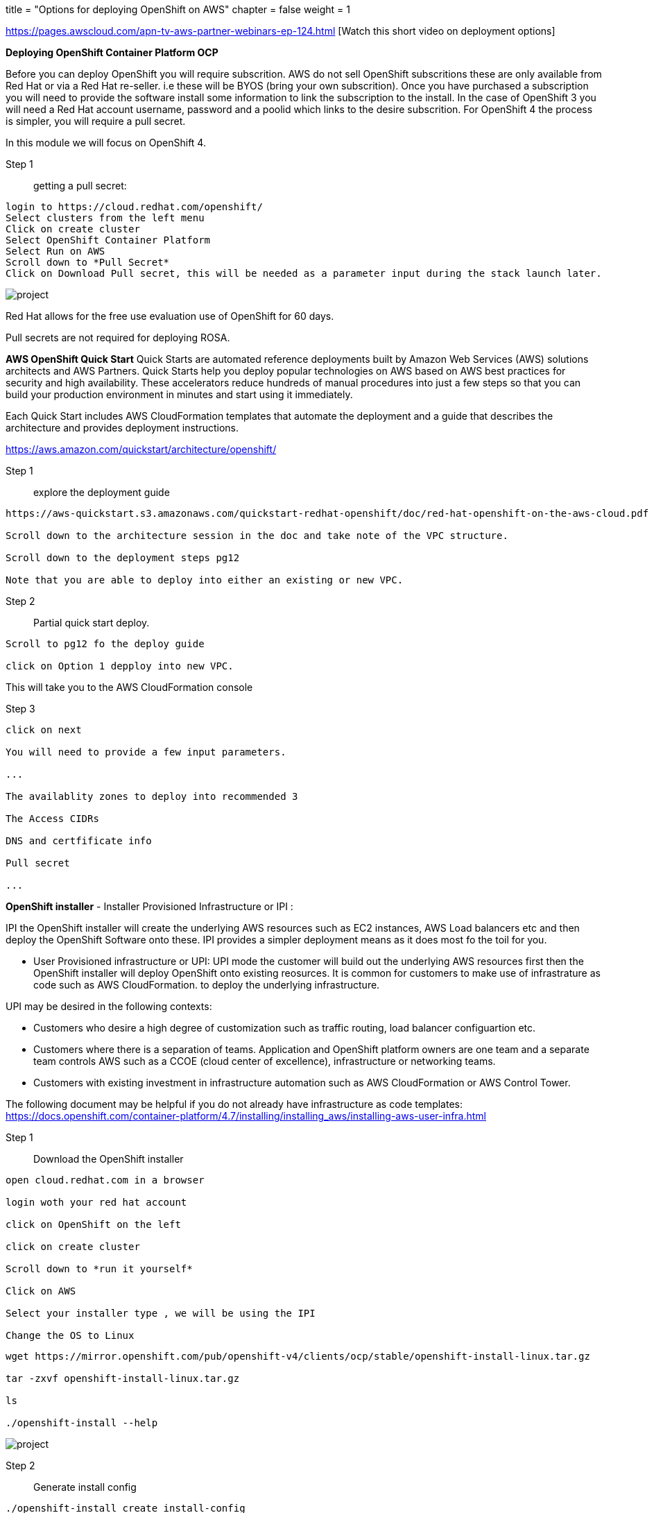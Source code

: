 +++
title = "Options for deploying OpenShift on AWS"
chapter = false
weight = 1
+++



:imagesdir: /images



https://pages.awscloud.com/apn-tv-aws-partner-webinars-ep-124.html [Watch this short video on deployment options]


*Deploying OpenShift Container Platform OCP*

Before you can deploy OpenShift you will require subscrition. AWS do not sell OpenShift subscritions these are only available from Red Hat or via a Red Hat re-seller. i.e these will be BYOS (bring your own subscrition). Once you have purchased a subscription you will need to provide the software install some information to link the subscription to the install. In the case of OpenShift 3 you will need a Red Hat account username, password and a poolid which links to the desire subscrition. For OpenShift 4 the process is simpler, you will require a pull secret. 

In this module we will focus on OpenShift 4.

Step 1:: getting a pull secret:

----
login to https://cloud.redhat.com/openshift/
Select clusters from the left menu
Click on create cluster
Select OpenShift Container Platform
Select Run on AWS
Scroll down to *Pull Secret*
Click on Download Pull secret, this will be needed as a parameter input during the stack launch later.
----

image::pullsecret.png[project]

Red Hat allows for the free use evaluation use of OpenShift for 60 days.

Pull secrets are not required for deploying ROSA.


*AWS OpenShift Quick Start*
Quick Starts are automated reference deployments built by Amazon Web Services (AWS) solutions architects and AWS Partners. Quick Starts help you deploy popular technologies on AWS based on AWS best practices for security and high availability. These accelerators reduce hundreds of manual procedures into just a few steps so that you can build your production environment in minutes and start using it immediately.

Each Quick Start includes AWS CloudFormation templates that automate the deployment and a guide that describes the architecture and provides deployment instructions.

https://aws.amazon.com/quickstart/architecture/openshift/

Step 1:: explore the deployment guide

----
https://aws-quickstart.s3.amazonaws.com/quickstart-redhat-openshift/doc/red-hat-openshift-on-the-aws-cloud.pdf

Scroll down to the architecture session in the doc and take note of the VPC structure.

Scroll down to the deployment steps pg12

Note that you are able to deploy into either an existing or new VPC.

----

Step 2:: Partial quick start deploy.

----
Scroll to pg12 fo the deploy guide

click on Option 1 depploy into new VPC.

----

This will take you to the AWS CloudFormation console

Step 3::

----
click on next 

You will need to provide a few input parameters.

...

The availablity zones to deploy into recommended 3

The Access CIDRs 

DNS and certfificate info

Pull secret

...

----





*OpenShift installer*
- Installer Provisioned Infrastructure or IPI :

IPI the OpenShift installer will create the underlying AWS resources such as EC2 instances, AWS Load balancers etc and then deploy the OpenShift Software onto these. IPI provides a simpler deployment means as it does most fo the toil for you. 


- User Provisioned infrastructure or UPI:
UPI mode the customer will build out the underlying AWS resources first then the OpenShift installer will deploy OpenShift onto existing reosurces. It is common for customers to make use of infrastrature as code such as AWS CloudFormation. to deploy the underlying infrastructure.

UPI may be desired in the following contexts:

- Customers who desire a high degree of customization such as traffic routing, load balancer configuartion etc.
- Customers where there is a separation of teams. Application and OpenShift platform owners are one team and a separate team controls AWS such as a CCOE (cloud center of excellence), infrastructure or networking teams. 
- Customers with existing investment in infrastructure automation such as AWS CloudFormation or AWS Control Tower.

The following document may be helpful if you do not already have infrastructure  as code templates:
https://docs.openshift.com/container-platform/4.7/installing/installing_aws/installing-aws-user-infra.html


Step 1:: Download the OpenShift installer

----
open cloud.redhat.com in a browser

login woth your red hat account

click on OpenShift on the left

click on create cluster

Scroll down to *run it yourself*

Click on AWS

Select your installer type , we will be using the IPI 

Change the OS to Linux 

----


----
wget https://mirror.openshift.com/pub/openshift-v4/clients/ocp/stable/openshift-install-linux.tar.gz

tar -zxvf openshift-install-linux.tar.gz

ls

./openshift-install --help
----

image::openshiftinstaller1.png[project]

Step 2:: Generate install config

----
./openshift-install create install-config

Select AWS as the platform

Select the desired install region

Provide DNS base domain and cluster name

Paste pull secret collected earlier in the lab
----


image::openshiftinstaller2.png[project]

image::openshiftinstaller3.png[project]

image::openshiftinstaller4.png[project]

https://docs.openshift.com/container-platform/4.7/installing/installing_aws/installing-aws-customizations.html#installing-aws-customizations

Step 3:: Cluster install or generate ignition

The ignition files used for OpenShift to install are either generated in real time as the cluster is created or you can generate and modify these if needed before cluster creation. These steps will require AWS EC2, EBS and other permisions. 



*Deploying Managed OpenShift:*

*Red Hat OpenShift Service on AWS ROSA*
Deploying ROSA is covered in detail in the ROSA Track:
https://openshift4-on-aws.awsworkshop.io/4-rosa-track.html


*OpenShift Dedicated*
Once you have procured OptionShift dedicated via the Red Hat account team they will put ou in touch with an SRE team who will guide you through the next steps of either deploying into an AWS account Red Hat own or deploying into an AWS account you the customer own.














